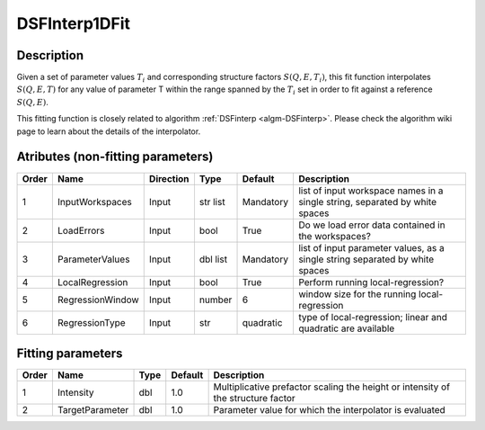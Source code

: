 .. _func-DSFInterp1DFit:

==============
DSFInterp1DFit
==============

.. index:: DSFInterp1DFit

Description
----------- 

Given a set of parameter values :math:`T_i` and corresponding structure factors :math:`S(Q,E,T_i)`, this
fit function interpolates :math:`S(Q,E,T)` for any value of parameter T within the range spanned by the :math:`T_i` set in order to fit against a reference :math:`S(Q,E)`.

This fitting function is closely related to algorithm :ref:`DSFinterp <algm-DSFinterp>`. Please check the algorithm wiki page to learn about the details of the interpolator.

Atributes (non-fitting parameters)
----------------------------------

===== ================ ========= ========= ========= ===========================================================================
Order Name             Direction Type      Default   Description
===== ================ ========= ========= ========= ===========================================================================
1     InputWorkspaces  Input     str list  Mandatory list of input workspace names in a single string, separated by white spaces
2     LoadErrors       Input     bool      True      Do we load error data contained in the workspaces? 
3     ParameterValues  Input     dbl list  Mandatory list of input parameter values, as a single string separated by white spaces
4     LocalRegression  Input     bool      True      Perform running local-regression?
5     RegressionWindow Input     number    6         window size for the running local-regression
6     RegressionType   Input     str       quadratic type of local-regression; linear and quadratic are available
===== ================ ========= ========= ========= ===========================================================================


Fitting parameters
------------------

===== =============== ==== ======= ================================================================================
Order Name            Type Default Description
===== =============== ==== ======= ================================================================================
1     Intensity       dbl  1.0     Multiplicative prefactor scaling the height or intensity of the structure factor
2     TargetParameter dbl  1.0     Parameter value for which the interpolator is evaluated
===== =============== ==== ======= ================================================================================

.. categories::
